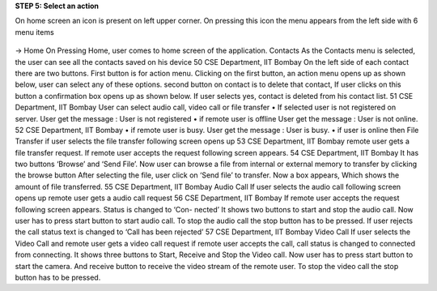 **STEP 5: Select an action**

On home screen an icon is present on left upper corner. On pressing this icon the menu appears
from the left side with 6 menu items
 .. image::
   https://raw.github.com/raehasandalwala/Project-Reports/master/Video%20Chat/images/14.png
   
-> Home
On Pressing Home, user comes to home screen of the application.
Contacts
As the Contacts menu is selected, the user can see all the contacts saved on his device
50
CSE Department, IIT Bombay
On the left side of each contact there are two buttons. First button is for action menu. Clicking
on the first button, an action menu opens up as shown below, user can select any of these options.
second button on contact is to delete that contact, If user clicks on this button a confirmation
box opens up as shown below. If user selects yes, contact is deleted from his contact list.
51
CSE Department, IIT Bombay
User can select audio call, video call or file transfer
• If selected user is not registered on server. User get the message : User is not registered
• if remote user is offline User get the message : User is not online.
52
CSE Department, IIT Bombay
• if remote user is busy. User get the message : User is busy.
• if user is online then
File Transfer if user selects the file transfer following screen opens up
53
CSE Department, IIT Bombay
remote user gets a file transfer request.
If remote user accepts the request following screen appears.
54
CSE Department, IIT Bombay
It has two buttons ‘Browse’ and ‘Send File’. Now user can browse a file from internal or
external memory to transfer by clicking the browse button
After selecting the file, user click on ‘Send file’ to transfer. Now a box appears, Which
shows the amount of file transferred.
55
CSE Department, IIT Bombay
Audio Call If user selects the audio call following screen opens up
remote user gets a audio call request
56
CSE Department, IIT Bombay
If remote user accepts the request following screen appears. Status is changed to ‘Con-
nected’
It shows two buttons to start and stop the audio call. Now user has to press start button to
start audio call. To stop the audio call the stop button has to be pressed. If user rejects the
call status text is changed to ‘Call has been rejected’
57
CSE Department, IIT Bombay
Video Call If user selects the Video Call and remote user gets a video call request
if remote user accepts the call, call status is changed to connected from connecting. It
shows three buttons to Start, Receive and Stop the Video call. Now user has to press start
button to start the camera. And receive button to receive the video stream of the remote
user. To stop the video call the stop button has to be pressed.
